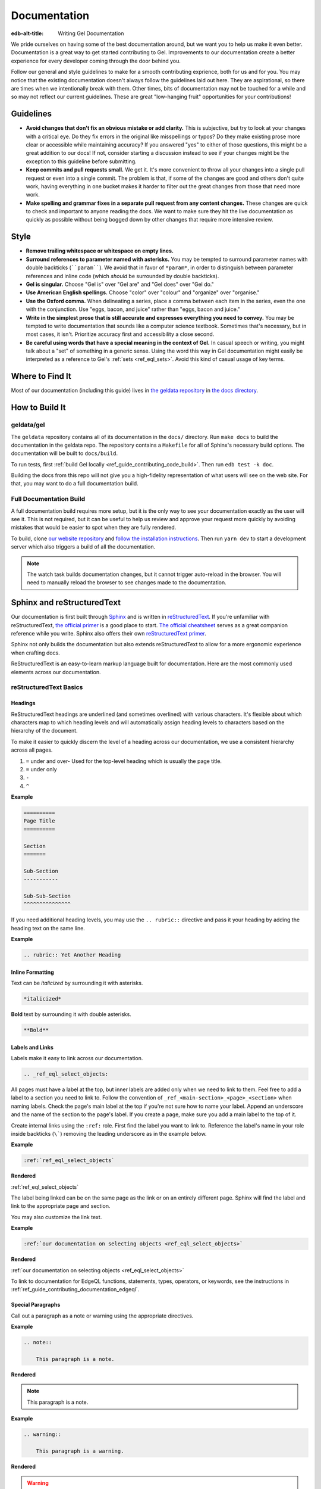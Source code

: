 .. _ref_guide_contributing_documentation:

=============
Documentation
=============

:edb-alt-title: Writing Gel Documentation

We pride ourselves on having some of the best documentation around, but we want
you to help us make it even better. Documentation is a great way to get started
contributing to Gel. Improvements to our documentation create a better
experience for every developer coming through the door behind you.

Follow our general and style guidelines to make for a smooth contributing
exprience, both for us and for you. You may notice that the existing
documentation doesn't always follow the guidelines laid out here. They are
aspirational, so there are times when we intentionally break with them. Other
times, bits of documentation may not be touched for a while and so may not
reflect our current guidelines. These are great "low-hanging fruit"
opportunities for your contributions!


Guidelines
==========

- **Avoid changes that don't fix an obvious mistake or add clarity.** This is
  subjective, but try to look at your changes with a critical eye. Do they fix
  errors in the original like misspellings or typos? Do they make existing
  prose more clear or accessible while maintaining accuracy? If you answered
  "yes" to either of those questions, this might be a great addition to our
  docs! If not, consider starting a discussion instead to see if your changes
  might be the exception to this guideline before submitting.
- **Keep commits and pull requests small.** We get it. It's more convenient to
  throw all your changes into a single pull request or even into a single
  commit. The problem is that, if some of the changes are good and others don't
  quite work, having everything in one bucket makes it harder to filter out the
  great changes from those that need more work.
- **Make spelling and grammar fixes in a separate pull request from any content
  changes.** These changes are quick to check and important to anyone reading
  the docs. We want to make sure they hit the live documentation as quickly as
  possible without being bogged down by other changes that require more
  intensive review.

Style
=====

- **Remove trailing whitespace or whitespace on empty lines.**
- **Surround references to parameter named with asterisks.** You may be tempted
  to surround parameter names with double backticks (````param````). We avoid
  that in favor of ``*param*``, in order to distinguish between parameter
  references and inline code (which *should* be surrounded by double
  backticks).
- **Gel is singular.** Choose "Gel is" over "Gel are" and "Gel
  does" over "Gel do."
- **Use American English spellings.** Choose "color" over "colour" and
  "organize" over "organise."
- **Use the Oxford comma.** When delineating a series, place a comma between
  each item in the series, even the one with the conjunction. Use "eggs, bacon,
  and juice" rather than "eggs, bacon and juice."
- **Write in the simplest prose that is still accurate and expresses everything
  you need to convey.** You may be tempted to write documentation that sounds
  like a computer science textbook. Sometimes that's necessary, but in most
  cases, it isn't. Prioritize accuracy first and accessibility a close second.
- **Be careful using words that have a special meaning in the context of
  Gel.** In casual speech or writing, you might talk about a "set" of
  something in a generic sense. Using the word this way in Gel documentation
  might easily be interpreted as a reference to Gel's :ref:`sets
  <ref_eql_sets>`. Avoid this kind of casual usage of key terms.


Where to Find It
================

Most of our documentation (including this guide) lives in `the geldata
repository <https://github.com/geldata/gel/>`_ in `the docs directory
<https://github.com/geldata/gel/tree/master/docs>`_.


How to Build It
===============

geldata/gel
-----------

The ``geldata`` repository contains all of its documentation in the ``docs/``
directory. Run ``make docs`` to build the documentation in the geldata repo. The
repository contains a ``Makefile`` for all of Sphinx's necessary build options.
The documentation will be built to ``docs/build``.

To run tests, first :ref:`build Gel locally
<ref_guide_contributing_code_build>`. Then run ``edb test -k doc``.

Building the docs from this repo will not give you a high-fidelity
representation of what users will see on the web site. For that, you may want
to do a full documentation build.

Full Documentation Build
------------------------

A full documentation build requires more setup, but it is the only way to see
your documentation exactly as the user will see it. This is not required, but
it can be useful to help us review and approve your request more quickly by
avoiding mistakes that would be easier to spot when they are fully rendered.

To build, clone `our website repository <https://github.com/geldata/website>`_
and `follow the installation instructions
<https://github.com/geldata/website#installation>`_. Then run ``yarn dev`` to
start a development server which also triggers a build of all the
documentation.

.. note::

    The watch task builds documentation changes, but it cannot trigger
    auto-reload in the browser. You will need to manually reload the browser to
    see changes made to the documentation.

Sphinx and reStructuredText
===========================

Our documentation is first built through `Sphinx
<https://www.sphinx-doc.org/>`_ and is written in `reStructuredText
<https://docutils.sourceforge.io/rst.html>`_. If you're unfamiliar with
reStructuredText, `the official primer
<https://docutils.sourceforge.io/docs/user/rst/quickstart.html>`_ is a good
place to start. `The official cheatsheet
<https://docutils.sourceforge.io/docs/user/rst/quickref.html>`_ serves as a
great companion reference while you write. Sphinx also offers their own
`reStructuredText primer
<https://www.sphinx-doc.org/en/master/usage/restructuredtext/basics.html>`_.

Sphinx not only builds the documentation but also extends reStructuredText to
allow for a more ergonomic experience when crafting docs.

ReStructuredText is an easy-to-learn markup language built for documentation.
Here are the most commonly used elements across our documentation.

reStructuredText Basics
-----------------------

Headings
^^^^^^^^

ReStructuredText headings are underlined (and sometimes overlined) with various
characters. It's flexible about which characters map to which heading levels
and will automatically assign heading levels to characters based on the
hierarchy of the document.

To make it easier to quickly discern the level of a heading across our
documentation, we use a consistent hierarchy across all pages.

1. ``=`` under and over- Used for the top-level heading which is usually the
   page title.
2. ``=`` under only
3. ``-``
4. ``^``

**Example**

.. code-block::

    ==========
    Page Title
    ==========

    Section
    =======

    Sub-Section
    -----------

    Sub-Sub-Section
    ^^^^^^^^^^^^^^^

If you need additional heading levels, you may use the ``.. rubric::``
directive and pass it your heading by adding the heading text on the same line.

**Example**

.. code-block::

    .. rubric:: Yet Another Heading


Inline Formatting
^^^^^^^^^^^^^^^^^

Text can be *italicized* by surrounding it with asterisks.

.. code-block::

    *italicized*

**Bold** text by surrounding it with double asterisks.

.. code-block::

    **Bold**

Labels and Links
^^^^^^^^^^^^^^^^

Labels make it easy to link across our documentation.

.. code-block::

    .. _ref_eql_select_objects:

All pages must have a label at the top, but inner labels are added only when we
need to link to them. Feel free to add a label to a section you need to link
to. Follow the convention of ``_ref_<main-section>_<page>_<section>`` when
naming labels. Check the page's main label at the top if you're not sure how to
name your label. Append an underscore and the name of the section to the page's
label. If you create a page, make sure you add a main label to the top of it.

Create internal links using the ``:ref:`` role. First find the label you want
to link to. Reference the label's name in your role inside backticks (``\```)
removing the leading underscore as in the example below.

**Example**

.. code-block::

    :ref:`ref_eql_select_objects`

**Rendered**

:ref:`ref_eql_select_objects`

The label being linked can be on the same page as the link or on an entirely
different page. Sphinx will find the label and link to the appropriate page and
section.

You may also customize the link text.

**Example**

.. code-block::

    :ref:`our documentation on selecting objects <ref_eql_select_objects>`

**Rendered**

:ref:`our documentation on selecting objects <ref_eql_select_objects>`

To link to documentation for EdgeQL functions, statements, types, operators, or
keywords, see the instructions in
:ref:`ref_guide_contributing_documentation_edgeql`.

Special Paragraphs
^^^^^^^^^^^^^^^^^^

Call out a paragraph as a note or warning using the appropriate directives.

**Example**

.. code-block::

    .. note::

        This paragraph is a note.

**Rendered**

.. note::

    This paragraph is a note.

**Example**

.. code-block::

    .. warning::

        This paragraph is a warning.

**Rendered**

.. warning::

    This paragraph is a warning.

You may also add a title to any of these paragraphs by passing it to the
directive by placing it on the same line.

**Example**

.. code-block::

    .. note:: A Note

        This paragraph is a note.

**Rendered**

.. note:: A Note

    This paragraph is a note.

Reusing Documentation
^^^^^^^^^^^^^^^^^^^^^

If you have documentation that will be reused in multiple contexts, you can
write it in a separate ``.rst`` file and include that file everywhere it should
appear.

.. code-block::

    .. include:: ../stdlib/constraint_table.rst

Tables and Lists
^^^^^^^^^^^^^^^^

We use tables and lists in a few different contexts.

**Example**

.. code-block::

    .. list-table::

        * - Arrays
          - ``array<str>``
        * - Tuples (unnamed)
          - ``tuple<str, int64, bool>``
        * - Tuples (named)
          - ``tuple<name: str, age: int64, is_awesome: bool>``
        * - Ranges
          - ``range<float64>``

**Rendered**

.. list-table::

    * - Arrays
      - ``array<str>``
    * - Tuples (unnamed)
      - ``tuple<str, int64, bool>``
    * - Tuples (named)
      - ``tuple<name: str, age: int64, is_awesome: bool>``
    * - Ranges
      - ``range<float64>``

**Example**

.. code-block::

    .. list-table::
        :class: seealso

        * - **See also**
        * - :ref:`Schema > Access policies <ref_datamodel_access_policies>`
        * - :ref:`SDL > Access policies <ref_eql_sdl_access_policies>`

**Rendered**

.. list-table::
    :class: seealso

    * - **See also**
    * - :ref:`Schema > Access policies <ref_datamodel_access_policies>`
    * - :ref:`SDL > Access policies <ref_eql_sdl_access_policies>`

.. note::

    The ``seealso`` class adds a spacer above the table to push the table
    away from the main page content.

**Example**

.. code-block::

    ====================================== =============================
    Syntax                                 Inferred type
    ====================================== =============================
    :eql:code:`select 3;`                  :eql:type:`int64`
    :eql:code:`select 3.14;`               :eql:type:`float64`
    :eql:code:`select 314e-2;`             :eql:type:`float64`
    :eql:code:`select 42n;`                :eql:type:`bigint`
    :eql:code:`select 42.0n;`              :eql:type:`decimal`
    :eql:code:`select 42e+100n;`           :eql:type:`decimal`
    ====================================== =============================

**Rendered**

====================================== =============================
Syntax                                 Inferred type
====================================== =============================
:eql:code:`select 3;`                  :eql:type:`int64`
:eql:code:`select 3.14;`               :eql:type:`float64`
:eql:code:`select 314e-2;`             :eql:type:`float64`
:eql:code:`select 42n;`                :eql:type:`bigint`
:eql:code:`select 42.0n;`              :eql:type:`decimal`
:eql:code:`select 42e+100n;`           :eql:type:`decimal`
====================================== =============================

Sphinx Basics
-------------

Tables of Contents
^^^^^^^^^^^^^^^^^^

Sphinx requires that every page in the documentation be referenced from a table
of contents. Use the ``.. toctree::`` directive to create a table of contents.

**Example**

.. code-block::

    .. toctree::
        :maxdepth: 3
        :hidden:

        code
        documentation

Most of our tables of contents use the roles you see in this example to set a
maximum depth of 3 and to hide the table of contents. This is not required
though if other options make sense in your context. Even though the tables are
hidden, their content still gets rendered in the left sidebar navigation.

We generally use relative references in the ``toctree`` directive which
reference the pages relative to the location of the page that contains the
directive. The order of the references in the directive determines their order
in the sidebar navigation.

If any document is not included in any ``toctree``, it will cause Sphinx to
error on the build unless you add the ``:orphan:`` role to the top of the page.
We don't want to use this technique for most pages although there are
exceptions.

Rendering Code
==============

Use these tools to render code in your documentation contribution.

Inline Code
-----------

Render inline code by surrounding it with double backticks:

**Example**

.. code-block::

    With the help of a ``with`` block, we can add filters, ordering, and
    pagination clauses.

**Rendered**

With the help of a ``with`` block, we can add filters, ordering, and
pagination clauses.

.. warning::

    Marking up inline code with single backticks a la Markdown will throw an
    error in Sphinx when building the documentation.

Code Blocks
-----------

.. code-block::

    .. code-block:: [<language>]

        <code goes here>

Render a block of code. You can optionally provide a language argument.
Below are the most common languages used in our docs:

* ``bash``- Include the prompt and optionally the output. When a user clicks
  the "copy" button to copy the code, it will copy only the input without the
  prompt and output.

  **Example**

  .. code-block::

      .. code-block:: bash

          $ gel configure set listen_addresses 127.0.0.1 ::1

  **Rendered**

  .. code-block:: bash

      $ gel configure set listen_addresses 127.0.0.1 ::1

* ``edgeql``- Used for queries.

  **Example**

  .. code-block::

      .. code-block:: edgeql

          select BlogPost filter .id = <uuid>$blog_id;

  **Rendered**

  .. code-block:: edgeql

      select BlogPost filter .id = <uuid>$blog_id;

* ``edgeql-repl``- An alternative to vanilla ``edgeql``. Include the prompt and
  optionally the output. When a user clicks the "copy" button to copy the code,
  it will copy only the input without the prompt and output.

  **Example**

  .. code-block::

      .. code-block:: edgeql-repl

          db> insert Person { name := <str>$name };
          Parameter <str>$name: Pat
          {default::Person {id: e9009b00-8d4e-11ed-a556-c7b5bdd6cf7a}}

  **Rendered**

  .. code-block:: edgeql-repl

      db> insert Person { name := <str>$name };
      Parameter <str>$name: Pat
      {default::Person {id: e9009b00-8d4e-11ed-a556-c7b5bdd6cf7a}}

* ``go``
* ``javascript``
* ``python``

  **Example**

  .. code-block::

      .. code-block:: javascript

          await client.query("select 'I ❤️ ' ++ <str>$name ++ '!';", {
            name: "rock and roll"
          });

  **Rendered**

  .. code-block:: javascript

      await client.query("select 'I ❤️ ' ++ <str>$name ++ '!';", {
        name: "rock and roll"
      });

* ``sdl``- Used for defining schema.

  **Example**

  .. code-block::

      .. code-block:: sdl

          module default {
            type Person {
              required property name -> str { constraint exclusive };
            }
          }

  **Rendered**

  .. code-block:: sdl

      module default {
        type Person {
          required property name -> str { constraint exclusive };
        }
      }

* ``<language>-diff``- Shows changes in a code block. Each line of code in
  these blocks must be prefixed by a character: ``+`` for an added line, ``-``
  for a removed line, or an empty space for an unchanged line.

  **Example**

  .. code-block::

      .. code-block:: sdl-diff

              type Movie {
          -     property title -> str;
          +     required property title -> str;
                multi link actors -> Person;
              }

  **Rendered**

  .. code-block:: sdl-diff

          type Movie {
      -     property title -> str;
      +     required property title -> str;
            multi link actors -> Person;
          }

* No language- Formats the text as a code block but without syntax
  highlighting. Use this for syntaxes that do not offer highlighting or in
  cases where highlighting is unnecessary.

  **Example**

  .. code-block::

      .. code-block::

          [
            {"id": "ea7bad4c-35d6-11ec-9519-0361f8abd380"},
            {"id": "6ddbb04a-3c23-11ec-b81f-7b7516f2a868"},
            {"id": "b233ca98-3c23-11ec-b81f-6ba8c4f0084e"},
          ]

  **Rendered**

  .. code-block::

    [
      {"id": "ea7bad4c-35d6-11ec-9519-0361f8abd380"},
      {"id": "6ddbb04a-3c23-11ec-b81f-7b7516f2a868"},
      {"id": "b233ca98-3c23-11ec-b81f-6ba8c4f0084e"},
    ]

  .. note::

      Code blocks without a language specified do not have a "copy" button.

Code Tabs
---------

``.. tabs::``

Tabs are used to present code examples in multiple languages. This can be
useful when you want to show a query in, for example, both EdgeQL and the
TypeScript query builder.

**Example**

.. code-block::

    .. tabs::

        .. code-tab:: edgeql

            insert Movie {
              title := 'Doctor Strange 2',
              release_year := 2022
            };

        .. code-tab:: typescript

            const query = e.insert(e.Movie, {
              title: 'Doctor Strange 2',
              release_year: 2022
            });

            const result = await query.run(client);

**Rendered**

.. tabs::

    .. code-tab:: edgeql

        insert Movie {
          title := 'Doctor Strange 2',
          release_year := 2022
        };

    .. code-tab:: typescript

        const query = e.insert(e.Movie, {
          title: 'Doctor Strange 2',
          release_year: 2022
        });

        const result = await query.run(client);

.. _ref_guide_contributing_documentation_edgeql:

Documenting EdgeQL
==================

Tools to help document EdgeQL are in the ``:eql:`` domain.

Functions
---------

To document a function use a ``.. eql:function::`` directive. Include these
elements:

* Specify the full function signature with a fully qualified name on the same
  line as the directive.
* Add a description of each parameter using ``:param $<name>: description:``.
  *$<name>* must match the the name of the parameter in function's signature.
  If a parameter is positional rather than named, its number should be used
  instead (e.g. ``$1``).
* Add a type for each parameter using ``:paramtype $<name>: <type>``. For
  example: ``:paramtype $<name>: int64`` declares that the type of the
  *$<name>* parameter is ``int64``. If a parameter has more than one valid
  type, list them separated by "or" like this: ``:paramtype $<name>: int64 or
  str``.
* Document the return value of the function with ``:return:`` and
  ``:returntype:``. ``:return:`` marks a description of the return value and
  ``:returntype:`` its type.
* Finish with a few descriptive paragraphs and code samples. The first
  paragraph must be a single sentence no longer than 79 characters describing
  the function.

**Example**

.. code-block::

    .. eql:function:: std::array_agg(set of any, $a: any) -> array<any>

        :param $1: input set
        :paramtype $1: set of any

        :param $a: description of this param
        :paramtype $a: int64 or str

        :return: array made of input set elements
        :returntype: array<any>

        Return the array made from all of the input set elements.

        The ordering of the input set will be preserved if specified.

You can link to a function's documentation by using the ``:eql:func:`` role.
For instance:

* ``:eql:func:`array_agg```;
* ``:eql:func:`std::array_agg```;

These will link to a function using the function's name as you have written in
between the backticks followed by parentheses. Here are the above links
rendered:

* :eql:func:`array_agg`;
* :eql:func:`std::array_agg`;

You can customize a link's label with this syntax: ``:eql:func:`aggregate a set
as an array <array_agg>```. Here's the rendered output: :eql:func:`aggregate a
set as an array <array_agg>`

Operators
---------

Use the ``.. eql:operator::`` directive to document an operator. On the same
line as the directive, provide a string argument of the format ``<operator-id>:
<operator-signature>``

Add a ``:optype <operand-name>: <type>`` field for each of the operator
signature's operands to declare their types.

**Example**

.. code-block::

    .. eql:operator:: PLUS: A + B

        :optype A: int64 or str or bytes
        :optype B: any
        :resulttype: any

        Arithmetic addition.

You can link to an operator's documentation by using the ``:eql:op:`` role,
followed by the operator's ID you specified in your argument to ``..
eql:operator::``. For instance: ``:eql:op:`plus``` which renders as
:eql:op:`plus`. You can customize the link label like this: ``:eql:op:`+
<plus>```, which renders as :eql:op:`+ <plus>`.

Statements
----------

Use the ``:eql-statement:`` field to sections that describe a statement. Add
the ``:eql-haswith:`` field if the statement supports a :eql:kw:`with` block.

.. code-block::

    Select
    ======

    :eql-statement:
    :eql-haswith:

    ``select``--retrieve or compute a set of values.

    .. eql:synopsis::

        [ with <with-item> [, ...] ]

        select <expr>

        [ filter <filter-expr> ]

        [ order by <order-expr> [direction] [then ...] ]

        [ offset <offset-expr> ]

        [ limit  <limit-expr> ] ;

After laying out the formal syntax, describe the function of each clause with a
synopsis like this:

.. code-block::

    :eql:synopsis:`filter <filter-expr>`
        The optional ``filter`` clause, where :eql:synopsis:`<filter-expr>`
        is any expression that has a result of type :eql:type:`bool`.
        The condition is evaluated for every element in the set produced by
        the ``select`` clause.  The result of the evaluation of the
        ``filter`` clause is a set of boolean values.  If at least one value
        in this set is ``true``, the input element is included, otherwise
        it is eliminated from the output.

These descriptions can each contain as many paragraphs as needed to adequately
describe the clause. Follow the format used in the PostgreSQL documentation.
See `the PostgreSQL SELECT statement reference page
<https://www.postgresql.org/docs/10/static/sql-select.html>`_ for an example.

Use ``:eql:stmt:`select``` to link to the statement's documentation. When
rendered the link looks like this: :eql:stmt:`select`. Customize the label with
``:eql:stmt:`the select statement <select>``` which renders as this:
:eql:stmt:`the select statement <select>`.

Types
-----

To document a type, use the ``.. eql:type::`` directive. Follow the directive
with the fully-qualified name of the type on the same line. The block should
contain the type's description.

.. code-block::

    .. eql:type:: std::bytes

        A sequence of bytes.

To link to a type's documentation, use ``:eql:type:`bytes``` which renders as
:eql:type:`bytes`. You may use the fully qualified name in your reference —
``:eql:type:`std::bytes``` — which renders as :eql:type:`std::bytes`. Both
forms reference the same location in the documentation. Link labels can be
customized with ``:eql:type:`the bytes type <bytes>``` which renders like this:
:eql:type:`the bytes type <bytes>`.

Keywords
--------

Document a keyword using the ``.. eql:keyword::`` directive.

.. code-block::

    .. eql:keyword:: with

        The ``with`` block in EdgeQL is used to define aliases.

If a keyword is compound use a hyphen between each word.

.. code-block::

    .. eql:keyword:: set-of

To link to a keyword's documentation, use the ``:eql:kw:`` role like this:
``:eql:kw:`detached``` which renders as :eql:kw:`detached`. You can customize
the link label like this: ``:eql:kw:`the "detached" keyword <detached>``` which
renders as :eql:kw:`the "detached" keyword <detached>`.

Documenting the EdgeQL CLI
==========================

"gelcmd" role
-------------

.. lint-off

Use ``:gelcmd:`` role to document or refer to CLI commands, use ``|gelcmd|`` to
render just ``gel`` in the text.

.. lint-on

**Example**

.. code-block::

    Use |gelcmd| to cook yourself a delicious meal. Use :gelcmd:`eat` to
    eat it.

**Rendered**

Use |gelcmd| to cook yourself a delicious meal. Use :gelcmd:`eat` to
eat it.

cli:synopsis
------------

Document a CLI command using the ``cli:synopsis`` directive like this:

**Example**

.. code-block::

    .. cli:synopsis::

        gel dump [<options>] <path>

**Rendered**

.. cli:synopsis::

    gel dump [<options>] <path>

The synopsis should follow the format used in the PostgreSQL documentation. See
`the PostgreSQL SELECT statement reference page
<https://www.postgresql.org/docs/10/static/sql-select.html>`_ for an example.

You can then document arguments and options using the ``:cli:synopsis:`` role.

**Example**

.. code-block::

    :cli:synopsis:`<path>`
        The name of the file to backup the database into.

**Rendered**

:cli:synopsis:`<path>`
    The name of the file to backup the database into.


Substitutions
=============

There's a few substitutions and ReST toles that are useful when documenting
certain terms and concepts:

.. lint-off

.. list-table::

    * - **ReST markup**
      - **Description**

    * - ``|gelcmd|`` and ``:gelcmd:`blah```
      - Renders to ``$ gel`` and ``$ gel blah``, with a context
        tooltip explaining that the CLI command used to be called ``edgedb``.

    * - ``|geluri|`` and ``:geluri:`u:p@h:p/b```
      - Renders to ``gel://`` and ``gel://u:p@h:p/b``,
        with a context tooltip explaining that the URI used to be ``edgedb://``.

    * - ``|Gel|`` and ``|Gel's|``
      - Renders to "Gel" and "Gel's", with a context tooltip explaining that
        the Gel used to be called "EdgeDB".

    * - ``|branch|`` and ``|branches|``
      - Renders to "branch" and "branches", with a context tooltip explaining
        that the term used to be called "database" in EdgeDB < 5.

    * - ``|EdgeDB|``
      - Renders to "EdgeDB", with a context tooltip explaining that
        EdgeDB was renamed to Gel.

    * - ``|.gel|``
      - Renders to ``.gel``, with a context tooltip explaining that the file
        extension used to be ``.esdl``.

    * - ``:dotgel:`foo```
      - Renders to ``foo.gel``, with a context tooltip explaining that the file
        extension used to be ``.esdl``.

    * - ``:gelenv:`BLAH```
      - Renders to ``GEL_BLAH``, with a context tooltip explaining that this
        environment variable used to be ``EDGEDB_BLAH``.

    * - ``|gel.toml|``
      - Renders to ``gel.toml``, with a context tooltip explaining that this
        file used to be called ``edgedb.toml``.

    * - ``|gel-server|``
      - Renders to ``$ gel-server``, with a context tooltip explaining that
        this command used to be called ``edgedb-server``.

    * - ``|admin|``
      - Renders to ``admin``, with a context tooltip explaining that this
        username used to be called ``edgedb``.

    * - ``|main|``
      - Renders to ``main``, with a context tooltip explaining that this
        branch used to be called ``edgedb``.

.. lint-on

Documentation Versioning
========================

Since |Gel| functionality is mostly consistent across versions, we offer a
simple method of versioning documentation using two directives.

.. warning::

    Although these are directives included in Sphinx, we have customized them
    to behave differently. Please read this documentation even if you're
    already familiar with the Sphinx directives mentioned here.

New in Version
--------------

Content addressing anything new in a given version are marked with the
``versionadded`` directive. Provide the applicable version as an argument by
placing it just after the directive on the same line.

The directive behaves differently depending on the context.

* When the directive has content (i.e., an indented paragraphs below the
  directive), that content will be shown or hidden based on the version switch.
* When the directive is placed immediately after a section header or inside a
  description block for a function, type, operator, statement, or keyword, that
  entire section or block is marked to be shown or hidden based on the version
  selected.
* When the directive is placed on the top line of any page before any content
  or reStructuredText labels (e.g., ``.. _ref_eql_select:``), it applies to the
  entire page.

**Example with Content**

.. code-block::

    .. versionadded:: 7.0

        This is a new feature that was added in Gel 7.0.

**Rendered**

.. versionadded:: 7.0

    This is a new feature that was added in Gel 7.0.

.. note::

    Change the version in the version selector dropdown to see how the rendered
    example changes.

**Section Example**

.. code-block::

    Source deletion
    ^^^^^^^^^^^^^^^

    .. versionadded:: 7.0

    Source deletion policies determine what action should be taken when the
    *source* of a given link is deleted. They are declared with the ``on source
    delete`` clause.
    ...

**Rendered**

See :ref:`the "Source deletion" section of the "Links" documentation
<ref_datamodel_links_source_deletion>` for a rendered section example of ``..
versionadded:: 2.0``.

**Description Block Example**

.. code-block::

    .. eql:type:: cal::date_duration

        A type for representing a span of time in days.

**Rendered**

See :eql:type:`cal::date_duration` for a rendered description block example of
``.. versionadded:: 2.0``.

**Full-Page Example**

.. code-block::

    .. versionadded:: 2.0

    .. _ref_datamodel_globals:

    =======
    Globals
    =======
    ...

**Rendered**

See :ref:`the "Globals" documentation page <ref_datamodel_globals>` for a
full-page example of ``.. versionadded:: 2.0``.

Changed in Version
------------------

Use the ``versionchanged`` directive to mark content related to a change in
existing functionality across |Gel| versions. Provide the applicable version
as an argument by placing it just after the directive on the same line.

**Example**

.. lint-off

.. code-block::

    .. versionchanged:: 8.0

        Starting with the upcoming Gel 8.0, access policy restrictions will
        **not** apply to any access policy expression. This means that when
        reasoning about access policies it is no longer necessary to take other
        policies into account. Instead, all data is visible for the purpose of
        *defining* an access policy.

.. lint-on

**Rendered**

.. versionchanged:: 8.0

    Starting with the upcoming Gel 8.0, access policy restrictions will
    **not** apply to any access policy expression. This means that when
    reasoning about access policies it is no longer necessary to take other
    policies into account. Instead, all data is visible for the purpose of
    *defining* an access policy.

.. note::

    Change the version in the version selector dropdown to see how the rendered
    example changes.

Other Useful Tricks
===================

Embedding a YouTube Video
-------------------------

Embed only videos from `the Gel YouTube channel
<https://www.youtube.com/edgedb>`_

.. code-block::

    .. edb:youtube-embed:: OZ_UURzDkow
